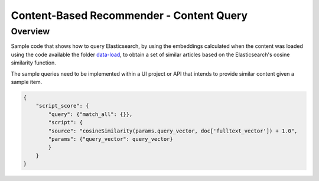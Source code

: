 Content-Based Recommender - Content Query
#########################################


Overview
=========

Sample code that shows how to query Elasticsearch, by using the embeddings calculated when the content was loaded using the code available the folder `data-load <https://github.com/dowjones/developer-platform/tree/master/content-based-recommendations/data-load>`_, to obtain a set of similar articles based on the Elasticsearch's cosine similarity function.

The sample queries need to be implemented within a UI project or API that intends to provide similar content given a sample item.

.. code-block:: javascript

    {
        "script_score": {
            "query": {"match_all": {}},
            "script": {
            "source": "cosineSimilarity(params.query_vector, doc['fulltext_vector']) + 1.0",
            "params": {"query_vector": query_vector}
            }
        }
    }
